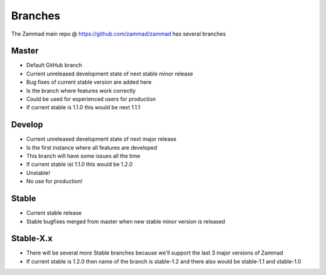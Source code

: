 Branches
********

The Zammad main repo @ https://github.com/zammad/zammad has several branches

Master
======

* Default GitHub branch
* Current unreleased development state of next stable minor release
* Bug fixes of current stable version are added here
* Is the branch where features work correctly
* Could be used for experienced users for production
* If current stable is 1.1.0 this would be next 1.1.1


Develop
=======

* Current unreleased development state of next major release
* Is the first instance where all features are developed
* This branch will have some issues all the time 
* If current stable ist 1.1.0 this would be 1.2.0
* Unstable!
* No use for production!

Stable
======

* Current stable release
* Stable bugfixes merged from master when new stable minor version is released


Stable-X.x
==========

* There will be several more Stable branches because we'll support the last 3 major versions of Zammad
* If current stable is 1.2.0 then name of the branch is stable-1.2 and there also would be stable-1.1 and stable-1.0

